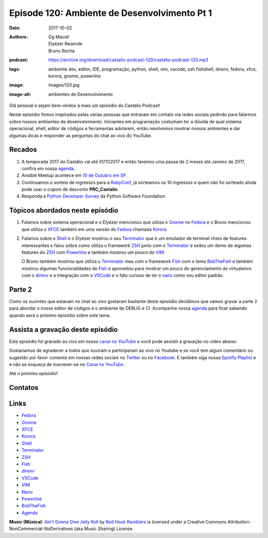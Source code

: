 =============================================
Episode 120: Ambiente de Desenvolvimento Pt 1
=============================================

:date: 2017-10-02
:authors: Og Maciel, Elyézer Rezende, Bruno Rocha
:podcast: https://archive.org/download/castalio-podcast-120/castalio-podcast-120.mp3
:tags: ambiente dev, editor, IDE, programação, python, shell, vim, vscode, zsh
       fishshell, direnv, fedora, xfce, korora, gnome, powerline
:image: images/120.jpg
:image-alt: ambientes de Desenvolvimento

Olá pessoal e sejam bem-vindos à mais um episódio do Castálio Podcast!

Neste episódio fomos inspirados pelas várias pessoas que entraram em contato
via redes sociais pedindo para falarmos sobre nossos ambientes de desenvolvimento.
Iniciantes em programação costumam ter a dúvida de qual sistema 
operacional, shell, editor de códigos e ferramentas adotarem, então resolvemos 
mostrar nossos ambientes e dar algumas dicas e responder as perguntas do chat 
ao vivo do YouTube.

.. more

.. raw:: html

    <div class="clearfix"></div>

.. podcast:: castalio-podcast-120
    :heading: Escute enquanto lê os show notes!


Recados
=======

1) A temporada 2017 do Castálio vai até 01/11/2017 e então faremos uma pausa 
   de 2 meses até Janeiro de 2017, confira em nossa `agenda`_.  

2) Ansible Meetup acontece em `10 de Outubro em SP <https://www.meetup.com/Ansible-Sao-Paulo/events/243212921/>`_.  

3) Continuamos o sorteio de ingressos para a `RubyConf <http://eventos.locaweb.com.br/proximos-eventos/rubyconf-2017/>`_, 
   já sorteamos os 10 ingressos e quem não foi sorteado ainda pode usar o cupom 
   de desconto **PRC_Castalio**.

4) Responda a `Python Developer Survey <https://surveys.jetbrains.com/s3/c15-python-developers-survey-2017>`_ 
   da Python Software Foundation.

Tópicos abordados neste episódio
================================

1) Falamos sobre sistema operacional e o Elyézer mencionou que utiliza o `Gnome`_ 
   no `Fedora`_ e o Bruno mencionou que utiliza o `XFCE`_ também em uma versão
   do `Fedora`_ chamada `Korora`_ 

2) Falamos sobre o `Shell`_ e o Elyézer mostrou o seu `Terminator`_ que é um 
   emulador de terminal cheio de features interessantes e falou sobre como 
   utiliza o framework `ZSH`_ junto com o `Terminator`_ e exibiu um demo de 
   algumas features do `ZSH`_ com `Powerline`_ e também mostrou um pouco do `VIM`_. 
   
   O Bruno também mostrou que utiliza o `Terminator`_ 
   mas com o framework `Fish`_ com o tema `BobTheFish`_ e também mostrou algumas 
   funcionalidades do `Fish`_  e aproveitou para mostrar um pouco do gerenciamento 
   de virtualenvs com o `direnv`_ e a integração com o `VSCode`_ e o fato curioso
   de ter o `nano`_ como seu editor padrão.


Parte 2
=======

Como os ouvintes que estavam no chat ao vivo gostaram bastante deste episódio 
decidimos que vamos gravar a parte 2 para abordar o nosso editor de códigos e 
o ambiente de DEBUG e CI. Acompanhe nossa `agenda`_ para ficar sabendo quando será
o próximo episódio sobre este tema.

Assista a gravação deste episódio
=================================

Este episódio foi gravado ao vivo em nosso `canal no
YouTube <http://youtube.com/castaliopodcast>`_ e você pode assistir a gravação
no video abaixo:

.. youtube:: VIHsNTihU-E

Gostariamos de agradecer a todos que ouviram e participaram ao vivo no Youtube 
e se você tem algum comentário ou sugestão por favor comente em nossas redes 
sociais no `Twitter <https://twitter.com/castaliopod>`_ ou
no `Facebook <https://www.facebook.com/castaliopod>`_. E também siga nossa 
`Spotify Playlist <https://open.spotify.com/user/elyezermr/playlist/0PDXXZRXbJNTPVSnopiMXg>`_ e
e não se esqueça de inscrever-se no `Canal no YouTube <http://youtube.com/castaliopodcast>`_.

Até o próximo episódio!

Contatos
========

.. raw:: html

    <div class="row">
        <div class="col-md-6">
            <p>
            <div class="media">
            <div class="media-left">
                <img class="media-object img-circle img-thumbnail" src="https://avatars2.githubusercontent.com/u/48132?v=3&s=240" alt="Elyézer Rezende" width="200px">
            </div>
            <div class="media-body">
                <h4 class="media-heading">Elyézer Rezende</h4>
                <ul class="list-unstyled">
                    <li><i class="fa fa-twitter"></i> <a href="https://www.twitter.com/elyezer">Twitter</a></li>
                    <li><i class="fa fa-github"></i> <a href="https://github.com/elyezer">Github</a></li>
                    <li><i class="fa fa-link"></i> <a href="http://elyezer.com/">Site</a></li>
                </ul>
            </div>
            </div>
            </p>
        </div>


        <div class="col-md-6">
            <p>
            <div class="media">
            <div class="media-left">
                <img class="media-object img-circle img-thumbnail" src="https://avatars1.githubusercontent.com/u/458654?v=3&s=240" alt="Bruno Rocha" width="200px">
            </div>
            <div class="media-body">
                <h4 class="media-heading">Bruno Rocha</h4>
                <ul class="list-unstyled">
                    <li><i class="fa fa-twitter"></i> <a href="https://www.twitter.com/rochacbruno">Twitter</a></li>
                    <li><i class="fa fa-github"></i> <a href="https://github.com/rochacbruno">Github</a></li>
                    <li><i class="fa fa-link"></i> <a href="http://brunorocha.org">Site</a></li>
                </ul>
            </div>
            </div>
            </p>
        </div>
    </div>

.. podcast:: castalio-podcast-120
    :heading: Escute Agora


Links
=====

* `Fedora`_
* `Gnome`_
* `XFCE`_
* `Korora`_
* `Shell`_
* `Terminator`_
* `ZSH`_
* `Fish`_
* `direnv`_
* `VSCode`_
* `VIM`_
* `Nano`_
* `Powerline`_
* `BobTheFish`_
* `Agenda`_

.. class:: panel-body bg-info

    **Music (Música)**: `Ain't Gonna Give Jelly Roll`_ by `Red Hook Ramblers`_ is licensed under a Creative Commons Attribution-NonCommercial-NoDerivatives (aka Music Sharing) License.

.. Mentioned
.. _Fedora: https://getfedora.org/pt_BR/
.. _Gnome: https://www.gnome.org/
.. _XFCE: https://xfce.org/
.. _Korora: https://kororaproject.org/
.. _Shell: https://pt.wikipedia.org/wiki/Bash
.. _Terminator: https://gnometerminator.blogspot.com.br/p/introduction.html
.. _ZSH: http://ohmyz.sh/
.. _Fish: https://fishshell.com/
.. _direnv: https://direnv.net/
.. _VScode: https://code.visualstudio.com/
.. _VIM: http://www.vim.org/
.. _Powerline: https://github.com/banga/powerline-shell
.. _BobTheFish: https://github.com/oh-my-fish/theme-bobthefish
.. _Nano: https://www.nano-editor.org/
.. _Agenda: http://castalio.info/agenda.html


.. Footer
.. _Ain't Gonna Give Jelly Roll: http://freemusicarchive.org/music/Red_Hook_Ramblers/Live__WFMU_on_Antique_Phonograph_Music_Program_with_MAC_Feb_8_2011/Red_Hook_Ramblers_-_12_-_Aint_Gonna_Give_Jelly_Roll
.. _Red Hook Ramblers: http://www.redhookramblers.com/
